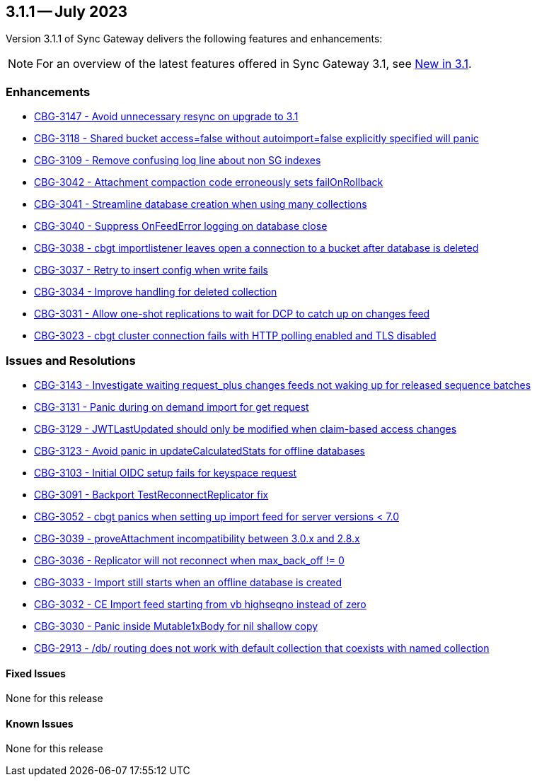 == 3.1.1 -- July 2023

Version 3.1.1 of Sync Gateway delivers the following features and enhancements:

NOTE: For an overview of the latest features offered in Sync Gateway 3.1, see xref:whatsnew.adoc[New in 3.1].

[#maint-3-1-1]
=== Enhancements

* https://issues.couchbase.com/browse/CBG-3147[CBG-3147 - Avoid unnecessary resync on upgrade to 3.1]

* https://issues.couchbase.com/browse/CBG-3118[CBG-3118 - Shared bucket access=false without autoimport=false explicitly specified will panic]

* https://issues.couchbase.com/browse/CBG-3109[CBG-3109 - Remove confusing log line about non SG indexes]

* https://issues.couchbase.com/browse/CBG-3042[CBG-3042 - Attachment compaction code erroneously sets failOnRollback]

* https://issues.couchbase.com/browse/CBG-3041[CBG-3041 - Streamline database creation when using many collections]

* https://issues.couchbase.com/browse/CBG-3040[CBG-3040 - Suppress OnFeedError logging on database close]

* https://issues.couchbase.com/browse/CBG-3038[CBG-3038 - cbgt importlistener leaves open a connection to a bucket after database is deleted]

* https://issues.couchbase.com/browse/CBG-3037[CBG-3037 - Retry to insert config when write fails]

* https://issues.couchbase.com/browse/CBG-3034[CBG-3034 - Improve handling for deleted collection]

* https://issues.couchbase.com/browse/CBG-3031[CBG-3031 - Allow one-shot replications to wait for DCP to catch up on changes feed]

* https://issues.couchbase.com/browse/CBG-3023[CBG-3023 - cbgt cluster connection fails with HTTP polling enabled and TLS disabled]


=== Issues and Resolutions

* https://issues.couchbase.com/browse/CBG-3143[CBG-3143 - Investigate waiting request_plus changes feeds not waking up for released sequence batches]

* https://issues.couchbase.com/browse/CBG-3131[CBG-3131 - Panic during on demand import for get request]

* https://issues.couchbase.com/browse/CBG-3129[CBG-3129 - JWTLastUpdated should only be modified when claim-based access changes]

* https://issues.couchbase.com/browse/CBG-3123[CBG-3123 - Avoid panic in updateCalculatedStats for offline databases]

* https://issues.couchbase.com/browse/CBG-3103[CBG-3103 - Initial OIDC setup fails for keyspace request]

* https://issues.couchbase.com/browse/CBG-3091[CBG-3091 - Backport TestReconnectReplicator fix]

* https://issues.couchbase.com/browse/CBG-3052[CBG-3052 - cbgt panics when setting up import feed for server versions < 7.0]

* https://issues.couchbase.com/browse/CBG-3039[CBG-3039 - proveAttachment incompatibility between 3.0.x and 2.8.x]

* https://issues.couchbase.com/browse/CBG-3036[CBG-3036 - Replicator will not reconnect when max_back_off != 0]

* https://issues.couchbase.com/browse/CBG-3033[CBG-3033 - Import still starts when an offline database is created]

* https://issues.couchbase.com/browse/CBG-3032[CBG-3032 - CE Import feed starting from vb highseqno instead of zero]

* https://issues.couchbase.com/browse/CBG-3030[CBG-3030 - Panic inside Mutable1xBody for nil shallow copy]

* https://issues.couchbase.com/browse/CBG-2913[CBG-2913 - /db/ routing does not work with default collection that coexists with named collection]

==== Fixed Issues

None for this release

==== Known Issues

None for this release
